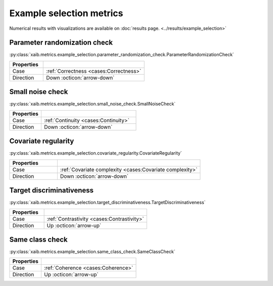 Example selection metrics
=========================

Numerical results with visualizations are available on :doc:`results page. <../results/example_selection>`

Parameter randomization check
*****************************
:py:class:`xaib.metrics.example_selection.parameter_randomization_check.ParameterRandomizationCheck`

.. list-table::
   :widths: 25 75
   :header-rows: 1

   * - Properties
     - 
   * - Case
     - :ref:`Correctness <cases:Correctness>`
   * - Direction
     - Down :octicon:`arrow-down`

Small noise check
*****************
:py:class:`xaib.metrics.example_selection.small_noise_check.SmallNoiseCheck`

.. list-table::
   :widths: 25 75
   :header-rows: 1

   * - Properties
     - 
   * - Case
     - :ref:`Continuity <cases:Continuity>`
   * - Direction
     - Down :octicon:`arrow-down`

Covariate regularity
********************
:py:class:`xaib.metrics.example_selection.covariate_regularity.CovariateRegularity`

.. list-table::
   :widths: 25 75
   :header-rows: 1

   * - Properties
     - 
   * - Case
     - :ref:`Covariate complexity <cases:Covariate complexity>`
   * - Direction
     - Down :octicon:`arrow-down`


Target discriminativeness
*************************
:py:class:`xaib.metrics.example_selection.target_discriminativeness.TargetDiscriminativeness`

.. list-table::
   :widths: 25 75
   :header-rows: 1

   * - Properties
     - 
   * - Case
     - :ref:`Contrastivity <cases:Contrastivity>`
   * - Direction
     - Up :octicon:`arrow-up`

Same class check
****************
:py:class:`xaib.metrics.example_selection.same_class_check.SameClassCheck`

.. list-table::
   :widths: 25 75
   :header-rows: 1

   * - Properties
     - 
   * - Case
     - :ref:`Coherence <cases:Coherence>`
   * - Direction
     - Up :octicon:`arrow-up`
